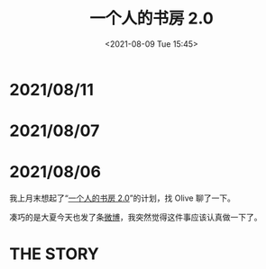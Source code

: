 #+TITLE: 一个人的书房 2.0
#+DATE: <2021-08-09 Tue 15:45>
* 2021/08/11
[[./images/shufang-2.0-plan_20210811.jpg]]
* 2021/08/07
[[./images/shufang-2.0-plan_20210807.jpg]]
* 2021/08/06
我上月末想起了“[[https://m.weibo.cn/1726100863/4499349130306624][一个人的书房 2.0]]”的计划，找 Olive 聊了一下。

凑巧的是大夏今天也发了条[[https://m.weibo.cn/1906217987/4667116685627624][微博]]，我突然觉得这件事应该认真做一下了。

* THE STORY
[[./images/shufang-2.0.jpg]]

[[./images/shufang.jpg]]
